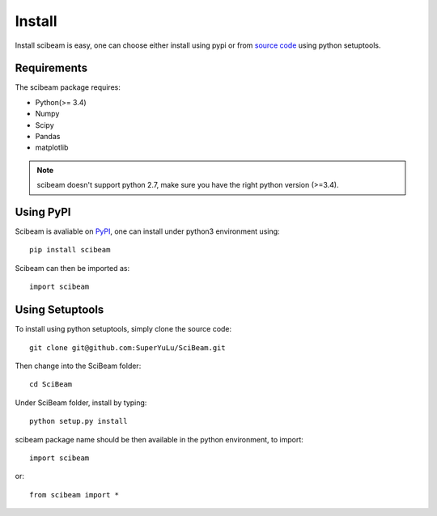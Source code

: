 Install
=======
Install scibeam is easy, one can choose either install using pypi or from `source code`_ using python setuptools.

Requirements
------------
The scibeam package requires:

+ Python(>= 3.4)
+ Numpy
+ Scipy
+ Pandas
+ matplotlib

.. note::
   
   scibeam doesn't support python 2.7, make sure you have the right python version (>=3.4).

Using PyPI
----------
Scibeam is avaliable on PyPI_, one can install under python3 environment using::

  pip install scibeam

Scibeam can then be imported as::

  import scibeam

  

Using Setuptools
----------------
To install using python setuptools, simply clone the source code::

  git clone git@github.com:SuperYuLu/SciBeam.git

Then change into the SciBeam folder::

  cd SciBeam

Under SciBeam folder, install by typing::

  python setup.py install

scibeam package name should be then available in the python environment, to import::

  import scibeam

or::
  
  from scibeam import *


.. _source code: https://github.com/SuperYuLu/SciBeam
.. _PyPI: https://pypi.org/project/scibeam/
